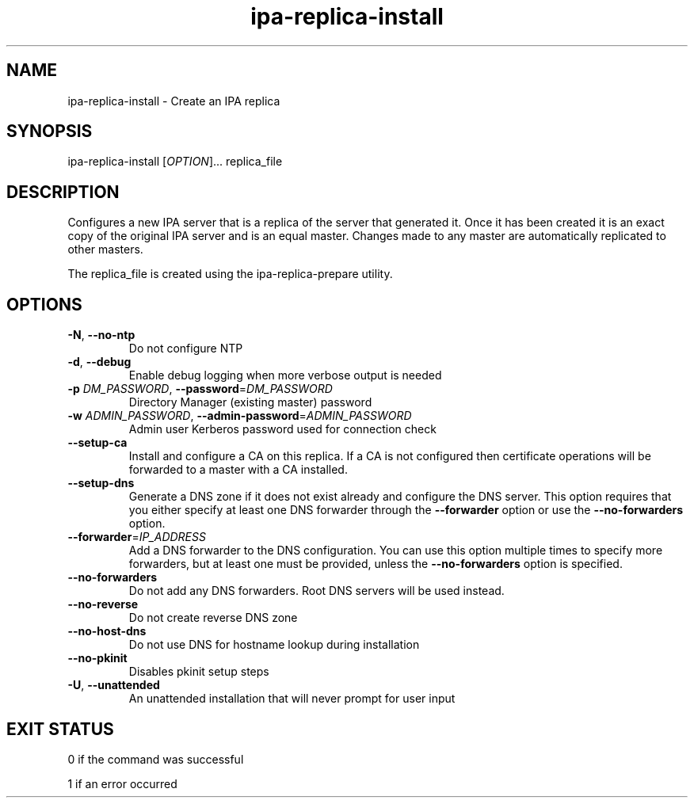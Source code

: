 .\" A man page for ipa-replica-install
.\" Copyright (C) 2008 Red Hat, Inc.
.\"
.\" This program is free software; you can redistribute it and/or modify
.\" it under the terms of the GNU General Public License as published by
.\" the Free Software Foundation, either version 3 of the License, or
.\" (at your option) any later version.
.\"
.\" This program is distributed in the hope that it will be useful, but
.\" WITHOUT ANY WARRANTY; without even the implied warranty of
.\" MERCHANTABILITY or FITNESS FOR A PARTICULAR PURPOSE.  See the GNU
.\" General Public License for more details.
.\"
.\" You should have received a copy of the GNU General Public License
.\" along with this program.  If not, see <http://www.gnu.org/licenses/>.
.\"
.\" Author: Rob Crittenden <rcritten@redhat.com>
.\"
.TH "ipa-replica-install" "1" "Mar 14 2008" "freeipa" ""
.SH "NAME"
ipa\-replica\-install \- Create an IPA replica
.SH "SYNOPSIS"
ipa\-replica\-install [\fIOPTION\fR]... replica_file
.SH "DESCRIPTION"
Configures a new IPA server that is a replica of the server that generated it. Once it has been created it is an exact copy of the original IPA server and is an equal master. Changes made to any master are automatically replicated to other masters.

The replica_file is created using the ipa\-replica\-prepare utility.
.SH "OPTIONS"
.TP
\fB\-N\fR, \fB\-\-no\-ntp\fR
Do not configure NTP
.TP
\fB\-d\fR, \fB\-\-debug
Enable debug logging when more verbose output is needed
.TP
\fB\-p\fR \fIDM_PASSWORD\fR, \fB\-\-password\fR=\fIDM_PASSWORD\fR
Directory Manager (existing master) password
.TP
\fB\-w\fR \fIADMIN_PASSWORD\fR, \fB\-\-admin\-password\fR=\fIADMIN_PASSWORD\fR
Admin user Kerberos password used for connection check
.TP
\fB\-\-setup\-ca\fR
Install and configure a CA on this replica. If a CA is not configured then
certificate operations will be forwarded to a master with a CA installed.
.TP
\fB\-\-setup\-dns\fR
Generate a DNS zone if it does not exist already and configure the DNS server.
This option requires that you either specify at least one DNS forwarder through
the \fB\-\-forwarder\fR option or use the \fB\-\-no\-forwarders\fR option.
.TP
\fB\-\-forwarder\fR=\fIIP_ADDRESS\fR
Add a DNS forwarder to the DNS configuration. You can use this option multiple
times to specify more forwarders, but at least one must be provided, unless
the \fB\-\-no\-forwarders\fR option is specified.
.TP
\fB\-\-no\-forwarders\fR
Do not add any DNS forwarders. Root DNS servers will be used instead.
.TP
\fB\-\-no\-reverse\fR
Do not create reverse DNS zone
.TP
\fB\-\-no\-host\-dns\fR
Do not use DNS for hostname lookup during installation
.TP
\fB\-\-no\-pkinit\fR
Disables pkinit setup steps
.TP
\fB\-U\fR, \fB\-\-unattended\fR
An unattended installation that will never prompt for user input
.SH "EXIT STATUS"
0 if the command was successful

1 if an error occurred
